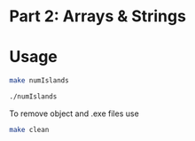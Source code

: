 * Part 2: Arrays & Strings

* Usage 

#+begin_src bash
make numIslands

./numIslands
#+end_src

To remove object and .exe files use
#+begin_src bash
make clean
#+end_src


